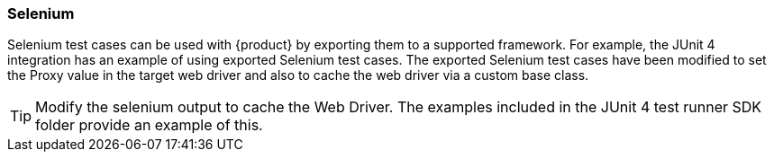 [[tg_Selenum]]
=== Selenium

Selenium test cases can be used with {product} by exporting them to a supported framework.
For example, the JUnit 4 integration has an example of using exported Selenium test cases.
The exported Selenium test cases have been modified to set the Proxy value in the target
web driver and also to cache the web driver via a custom base class.

TIP: Modify the selenium output to cache the Web Driver. The examples included in the JUnit 4 test runner
SDK folder provide an example of this.
